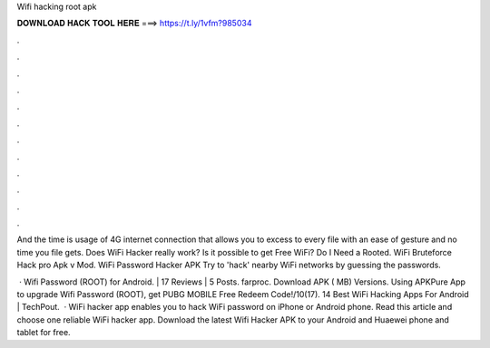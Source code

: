 Wifi hacking root apk



𝐃𝐎𝐖𝐍𝐋𝐎𝐀𝐃 𝐇𝐀𝐂𝐊 𝐓𝐎𝐎𝐋 𝐇𝐄𝐑𝐄 ===> https://t.ly/1vfm?985034



.



.



.



.



.



.



.



.



.



.



.



.

And the time is usage of 4G internet connection that allows you to excess to every file with an ease of gesture and no time you file gets. Does WiFi Hacker really work? Is it possible to get Free WiFi? Do I Need a Rooted. WiFi Bruteforce Hack pro Apk v Mod. WiFi Password Hacker APK Try to 'hack' nearby WiFi networks by guessing the passwords.

 · Wifi Password (ROOT) for Android. | 17 Reviews | 5 Posts. farproc. Download APK ( MB) Versions. Using APKPure App to upgrade Wifi Password (ROOT), get PUBG MOBILE Free Redeem Code!/10(17). 14 Best WiFi Hacking Apps For Android | TechPout.  · WiFi hacker app enables you to hack WiFi password on iPhone or Android phone. Read this article and choose one reliable WiFi hacker app. Download the latest Wifi Hacker APK to your Android and Huaewei phone and tablet for free.
